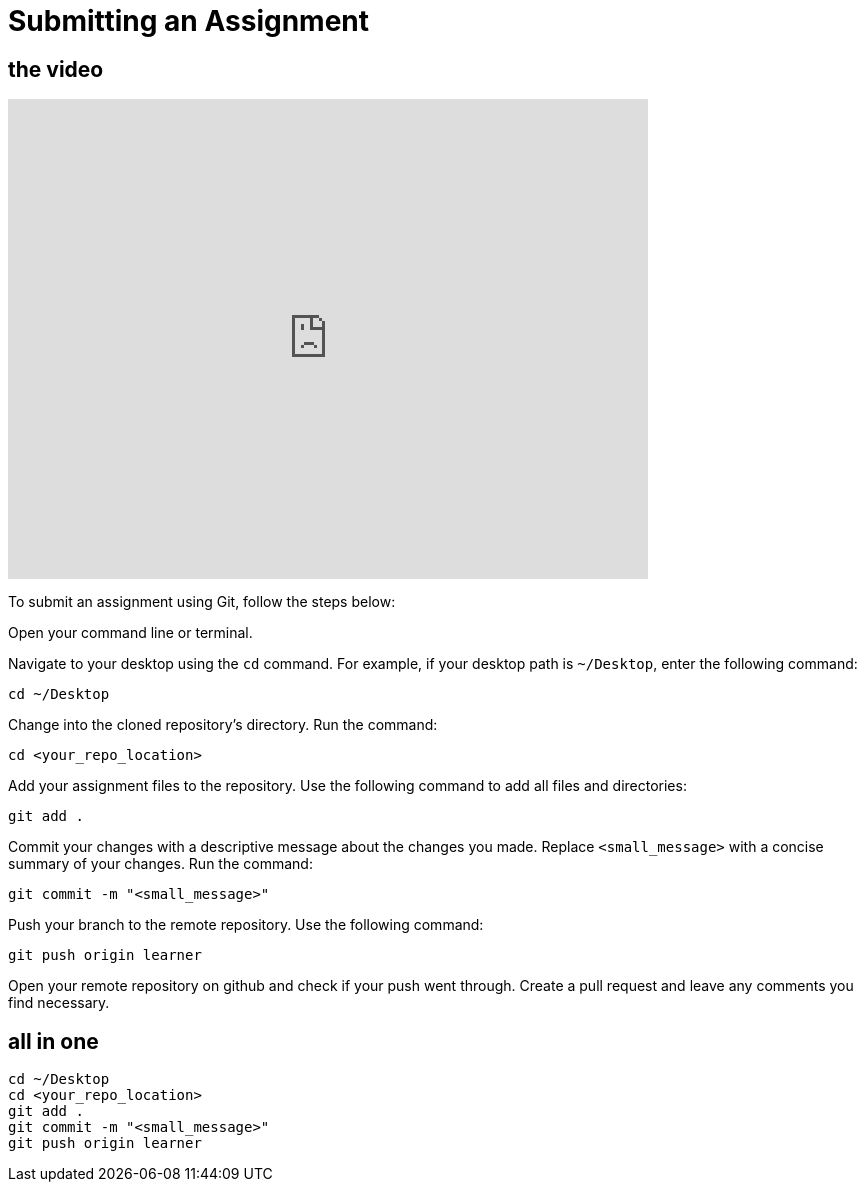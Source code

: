= Submitting an Assignment

== the video

video::JsG_Ma1hGbk[youtube, width=640, height=480, align=left]


To submit an assignment using Git, follow the steps below:

Open your command line or terminal.

Navigate to your desktop using the `cd` command. For example, if your desktop path is `~/Desktop`, enter the following command:
[source,bash]
----
cd ~/Desktop
----

Change into the cloned repository's directory.
   Run the command:
[source,bash]
----
cd <your_repo_location>
----

Add your assignment files to the repository.
Use the following command to add all files and directories:
[source,bash]
----
git add .
----

Commit your changes with a descriptive message about the changes you made.
Replace `<small_message>` with a concise summary of your changes.
Run the command:
[source,bash]
----
git commit -m "<small_message>"
----

Push your branch to the remote repository.
Use the following command:
[source,bash]
----
git push origin learner
----

Open your remote repository on github and check if your push went through. 
Create a pull request and leave any comments you find necessary. 


== all in one

[source,bash]
----
cd ~/Desktop
cd <your_repo_location>
git add .
git commit -m "<small_message>"
git push origin learner
----

